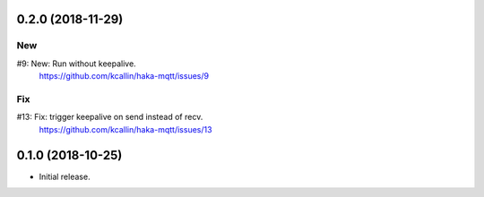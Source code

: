 0.2.0 (2018-11-29)
===================

New
----
#9:  New: Run without keepalive.
     https://github.com/kcallin/haka-mqtt/issues/9

Fix
----
#13: Fix: trigger keepalive on send instead of recv.
     https://github.com/kcallin/haka-mqtt/issues/13


0.1.0 (2018-10-25)
===================
* Initial release.